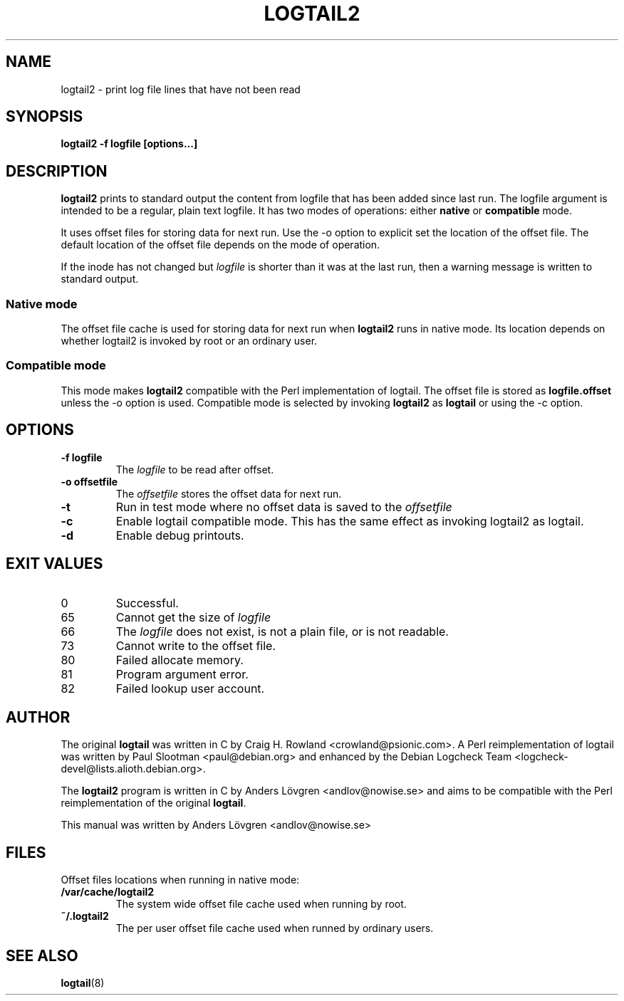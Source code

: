 .\ -*- sh -*-
.TH LOGTAIL2 8 "Tue, 29 Jan 2008" "QNET" "logtail2 manual"
.SH NAME
logtail2 \- print log file lines that have not been read

.SH SYNOPSIS
.B logtail2 -f logfile [options...]

.SH DESCRIPTION
.B logtail2
prints to standard output the content from logfile that has been added since 
last run. The logfile argument is intended to be a regular, plain text logfile. 
It has two modes of operations: either \fBnative\fR or \fBcompatible\fR mode.
.P
It uses offset files for storing data for next run. Use the \-o option to 
explicit set the location of the offset file. The default location of the 
offset file depends on the mode of operation.
.P
If the inode has not changed but \fIlogfile\fR is shorter than it was at the 
last run, then a warning message is written to standard output.

.SS Native mode
The offset file cache is used for storing data for next run when \fBlogtail2\fR
runs in native mode. Its location depends on whether logtail2 is invoked by root 
or an ordinary user.

.SS Compatible mode
This mode makes \fBlogtail2\fR compatible with the Perl implementation of logtail. 
The offset file is stored as \fBlogfile.offset\fR unless the \-o option is used. 
Compatible mode is selected by invoking \fBlogtail2\fR as \fBlogtail\fR or using 
the \-c option.

.SH OPTIONS
.TP
.B \-f logfile
The
.I logfile 
to be read after offset.
.TP
.B \-o offsetfile
The
.I offsetfile 
stores the offset data for next run.
.TP
.B \-t
Run in test mode where no offset data is saved to the
.I offsetfile
.TP
.B \-c
Enable logtail compatible mode. This has the same effect as invoking
logtail2 as logtail.
.TP
.B \-d
Enable debug printouts.

.SH EXIT VALUES
.IP 0
Successful.
.IP 65
Cannot get the size of
.IR logfile
.IP 66
The 
.I logfile 
does not exist, is not a plain file, or is not readable.
.IP 73
Cannot write to the offset file.
.IP 80
Failed allocate memory.
.IP 81
Program argument error.
.IP 82
Failed lookup user account.

.SH AUTHOR
The original \fBlogtail\fR was written in C by Craig H. Rowland <crowland@psionic.com>. 
A Perl reimplementation of logtail was written by Paul Slootman <paul@debian.org> 
and enhanced by the Debian Logcheck Team <logcheck-devel@lists.alioth.debian.org>.
.P
The \fBlogtail2\fR program is written in C by Anders Lövgren <andlov@nowise.se> 
and aims to be compatible with the Perl reimplementation of the original \fBlogtail\fR.
.P
This manual was written by Anders Lövgren <andlov@nowise.se>

.SH FILES
Offset files locations when running in native mode:
.TP
.B /var/cache/logtail2
The system wide offset file cache used when running by root.
.TP
.B ~/.logtail2
The per user offset file cache used when runned by ordinary users.

.SH SEE ALSO
.BR logtail (8)
